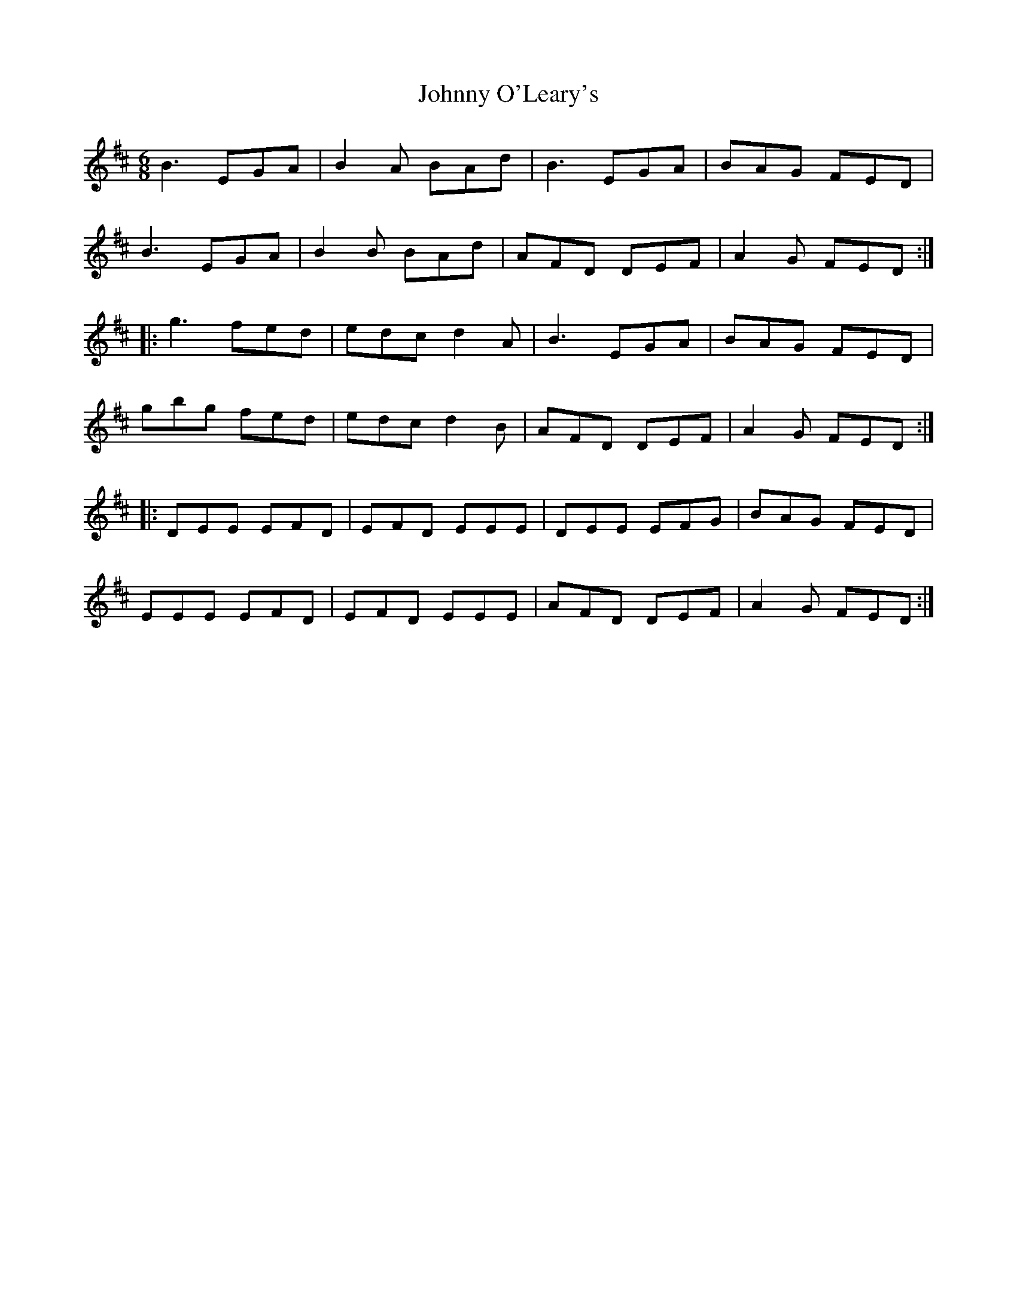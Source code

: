X:158
T:Johnny O'Leary's
S:John Williams - Steam
Z:robin.beech@mcgill.ca
R:jig
M:6/8
K:EDor
B3 EGA | B2A BAd | B3EGA | BAG FED |
B3 EGA | B2B BAd | AFD DEF | A2G FED ::
g3 fed | edc d2A | B3EGA | BAG FED |
gbg fed | edc d2B | AFD DEF | A2G FED ::
DEE EFD | EFD EEE | DEE EFG | BAG FED |
EEE EFD | EFD EEE | AFD DEF | A2G FED :|
